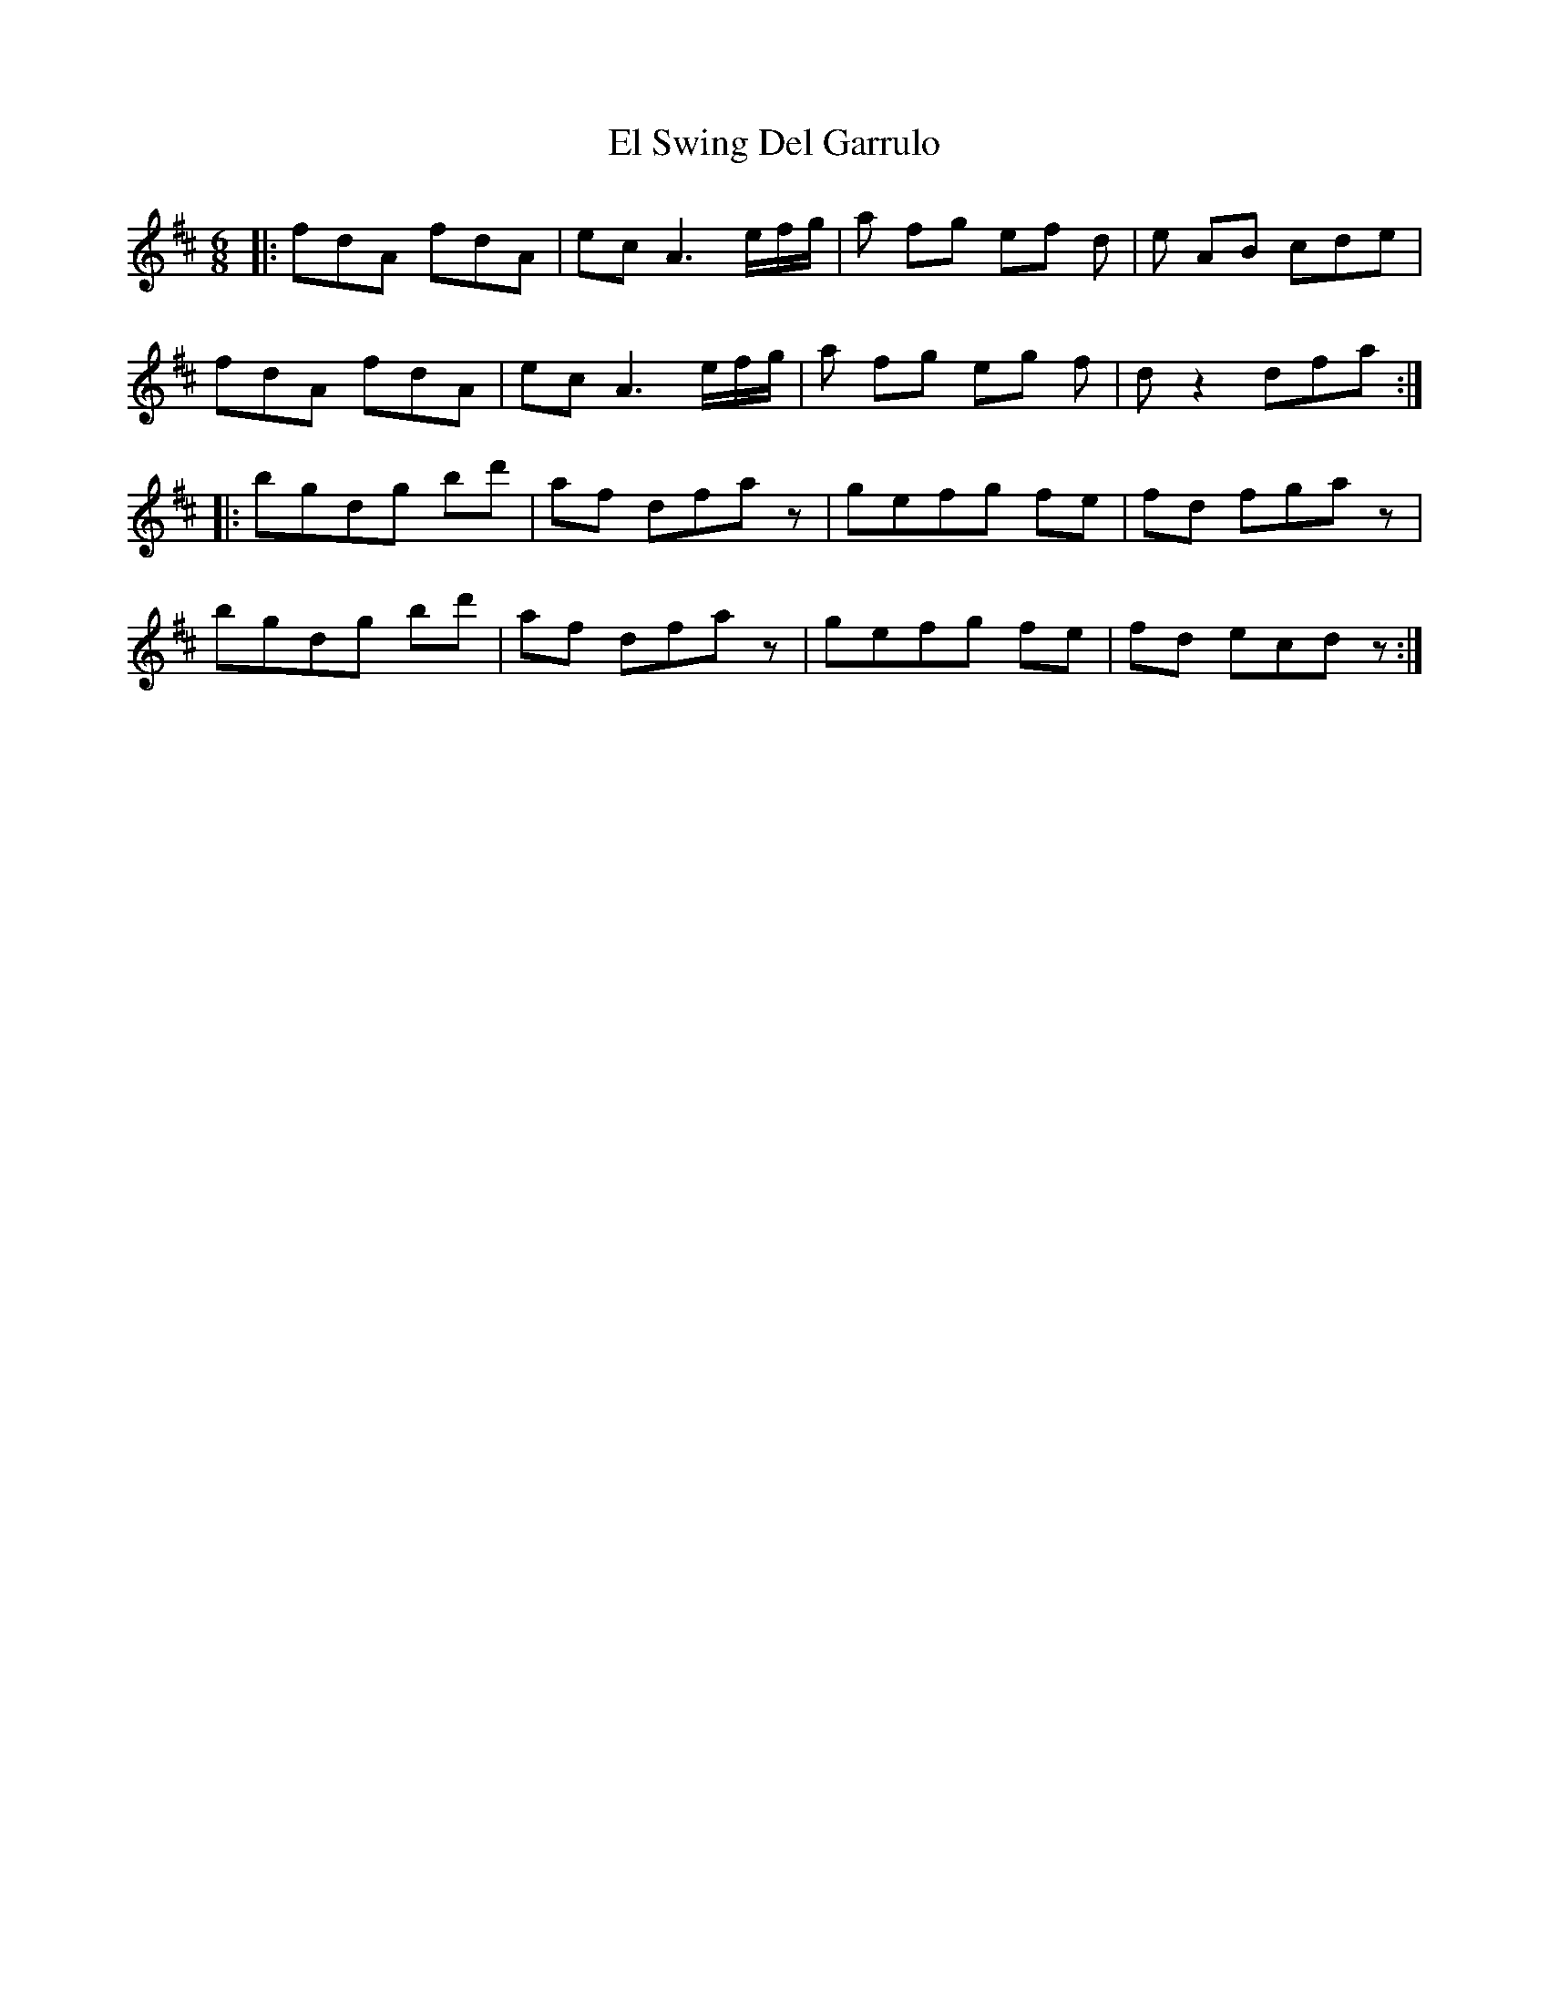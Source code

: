 X: 11723
T: El Swing Del Garrulo
R: jig
M: 6/8
K: Dmajor
|:fdA fdA|ec A2> ef/g/|a fg ef d|e AB cde|
fdA fdA|ec A2> ef/g/|a fg eg f|d z2 dfa:|
|:bgdg bd'|af dfaz|gefg fe|fd fgaz|
bgdg bd'|af dfaz|gefg fe|fd ecdz:|

